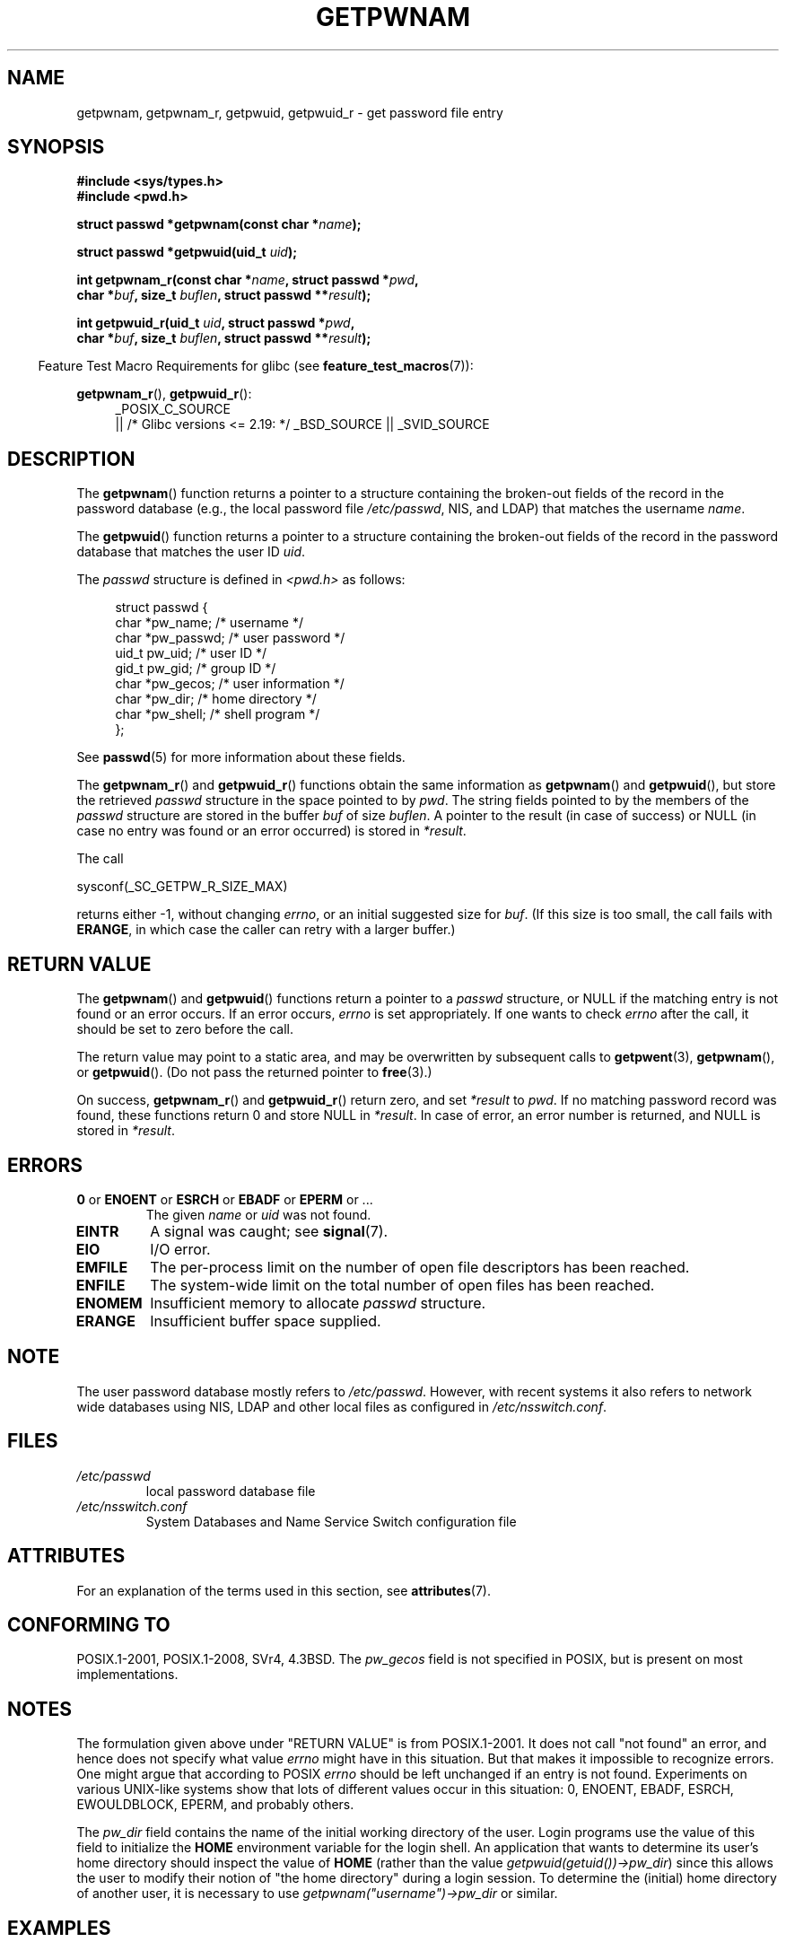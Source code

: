.\" Copyright 1993 David Metcalfe (david@prism.demon.co.uk)
.\" and Copyright 2008, Linux Foundation, written by Michael Kerrisk
.\"     <mtk.manpages@gmail.com>
.\"
.\" %%%LICENSE_START(VERBATIM)
.\" Permission is granted to make and distribute verbatim copies of this
.\" manual provided the copyright notice and this permission notice are
.\" preserved on all copies.
.\"
.\" Permission is granted to copy and distribute modified versions of this
.\" manual under the conditions for verbatim copying, provided that the
.\" entire resulting derived work is distributed under the terms of a
.\" permission notice identical to this one.
.\"
.\" Since the Linux kernel and libraries are constantly changing, this
.\" manual page may be incorrect or out-of-date.  The author(s) assume no
.\" responsibility for errors or omissions, or for damages resulting from
.\" the use of the information contained herein.  The author(s) may not
.\" have taken the same level of care in the production of this manual,
.\" which is licensed free of charge, as they might when working
.\" professionally.
.\"
.\" Formatted or processed versions of this manual, if unaccompanied by
.\" the source, must acknowledge the copyright and authors of this work.
.\" %%%LICENSE_END
.\"
.\" References consulted:
.\"     Linux libc source code
.\"     Lewine's "POSIX Programmer's Guide" (O'Reilly & Associates, 1991)
.\"     386BSD man pages
.\"
.\" Modified 1993-07-24 by Rik Faith (faith@cs.unc.edu)
.\" Modified 1996-05-27 by Martin Schulze (joey@linux.de)
.\" Modified 2003-11-15 by aeb
.\" 2008-11-07, mtk, Added an example program for getpwnam_r().
.\"
.TH GETPWNAM 3  2020-11-01 "GNU" "Linux Programmer's Manual"
.SH NAME
getpwnam, getpwnam_r, getpwuid, getpwuid_r \- get password file entry
.SH SYNOPSIS
.nf
.B #include <sys/types.h>
.B #include <pwd.h>
.PP
.BI "struct passwd *getpwnam(const char *" name );
.PP
.BI "struct passwd *getpwuid(uid_t " uid );
.PP
.BI "int getpwnam_r(const char *" name ", struct passwd *" pwd ,
.BI "               char *" buf ", size_t " buflen ", struct passwd **" result );
.PP
.BI "int getpwuid_r(uid_t " uid ", struct passwd *" pwd ,
.BI "               char *" buf ", size_t " buflen ", struct passwd **" result );
.fi
.PP
.RS -4
Feature Test Macro Requirements for glibc (see
.BR feature_test_macros (7)):
.RE
.PP
.ad l
.BR getpwnam_r (),
.BR getpwuid_r ():
.RS 4
_POSIX_C_SOURCE
    || /* Glibc versions <= 2.19: */ _BSD_SOURCE || _SVID_SOURCE
.RE
.ad b
.SH DESCRIPTION
The
.BR getpwnam ()
function returns a pointer to a structure containing
the broken-out fields of the record in the password database
(e.g., the local password file
.IR /etc/passwd ,
NIS, and LDAP)
that matches the username
.IR name .
.PP
The
.BR getpwuid ()
function returns a pointer to a structure containing
the broken-out fields of the record in the password database
that matches the user ID
.IR uid .
.PP
The \fIpasswd\fP structure is defined in \fI<pwd.h>\fP as follows:
.PP
.in +4n
.EX
struct passwd {
    char   *pw_name;       /* username */
    char   *pw_passwd;     /* user password */
    uid_t   pw_uid;        /* user ID */
    gid_t   pw_gid;        /* group ID */
    char   *pw_gecos;      /* user information */
    char   *pw_dir;        /* home directory */
    char   *pw_shell;      /* shell program */
};
.EE
.in
.PP
See
.BR passwd (5)
for more information about these fields.
.PP
The
.BR getpwnam_r ()
and
.BR getpwuid_r ()
functions obtain the same information as
.BR getpwnam ()
and
.BR getpwuid (),
but store the retrieved
.I passwd
structure in the space pointed to by
.IR pwd .
The string fields pointed to by the members of the
.I passwd
structure are stored in the buffer
.I buf
of size
.IR buflen .
A pointer to the result (in case of success) or NULL (in case no entry
was found or an error occurred) is stored in
.IR *result .
.PP
The call
.PP
    sysconf(_SC_GETPW_R_SIZE_MAX)
.PP
returns either \-1, without changing
.IR errno ,
or an initial suggested size for
.IR buf .
(If this size is too small,
the call fails with
.BR ERANGE ,
in which case the caller can retry with a larger buffer.)
.SH RETURN VALUE
The
.BR getpwnam ()
and
.BR getpwuid ()
functions return a pointer to a
.I passwd
structure, or NULL if the matching entry is not found or
an error occurs.
If an error occurs,
.I errno
is set appropriately.
If one wants to check
.I errno
after the call, it should be set to zero before the call.
.PP
The return value may point to a static area, and may be overwritten
by subsequent calls to
.BR getpwent (3),
.BR getpwnam (),
or
.BR getpwuid ().
(Do not pass the returned pointer to
.BR free (3).)
.PP
On success,
.BR getpwnam_r ()
and
.BR getpwuid_r ()
return zero, and set
.IR *result
to
.IR pwd .
If no matching password record was found,
these functions return 0 and store NULL in
.IR *result .
In case of error, an error number is returned, and NULL is stored in
.IR *result .
.SH ERRORS
.TP
.BR 0 " or " ENOENT " or " ESRCH " or " EBADF " or " EPERM " or ..."
The given
.I name
or
.I uid
was not found.
.TP
.B EINTR
A signal was caught; see
.BR signal (7).
.TP
.B EIO
I/O error.
.TP
.B EMFILE
The per-process limit on the number of open file descriptors has been reached.
.TP
.B ENFILE
The system-wide limit on the total number of open files has been reached.
.TP
.B ENOMEM
.\" not in POSIX
Insufficient memory to allocate
.I passwd
structure.
.\" This structure is static, allocated 0 or 1 times. No memory leak. (libc45)
.TP
.B ERANGE
Insufficient buffer space supplied.
.SH NOTE
The user password database mostly refers to \fI/etc/passwd\fP.
However, with recent systems it also refers to network wide databases
using NIS, LDAP and other local files as configured in
\fI/etc/nsswitch.conf\fP.
.SH FILES
.TP
.I /etc/passwd
local password database file
.TP
.I /etc/nsswitch.conf
System Databases and Name Service Switch configuration file
.SH ATTRIBUTES
For an explanation of the terms used in this section, see
.BR attributes (7).
.TS
allbox;
lb lb lb
l l l.
Interface	Attribute	Value
T{
.BR getpwnam ()
T}	Thread safety	MT-Unsafe race:pwnam locale
T{
.BR getpwuid ()
T}	Thread safety	MT-Unsafe race:pwuid locale
T{
.BR getpwnam_r (),
.br
.BR getpwuid_r ()
T}	Thread safety	MT-Safe locale
.TE
.SH CONFORMING TO
POSIX.1-2001, POSIX.1-2008, SVr4, 4.3BSD.
The
.I pw_gecos
field is not specified in POSIX, but is present on most implementations.
.SH NOTES
The formulation given above under "RETURN VALUE" is from POSIX.1-2001.
It does not call "not found" an error, and hence does not specify what value
.I errno
might have in this situation.
But that makes it impossible to recognize
errors.
One might argue that according to POSIX
.I errno
should be left unchanged if an entry is not found.
Experiments on various
UNIX-like systems show that lots of different values occur in this
situation: 0, ENOENT, EBADF, ESRCH, EWOULDBLOCK, EPERM, and probably others.
.\" more precisely:
.\" AIX 5.1 - gives ESRCH
.\" OSF1 4.0g - gives EWOULDBLOCK
.\" libc, glibc up to version 2.6, Irix 6.5 - give ENOENT
.\" glibc since version 2.7 - give 0
.\" FreeBSD 4.8, OpenBSD 3.2, NetBSD 1.6 - give EPERM
.\" SunOS 5.8 - gives EBADF
.\" Tru64 5.1b, HP-UX-11i, SunOS 5.7 - give 0
.PP
The
.I pw_dir
field contains the name of the initial working directory of the user.
Login programs use the value of this field to initialize the
.B HOME
environment variable for the login shell.
An application that wants to determine its user's home directory
should inspect the value of
.B HOME
(rather than the value
.IR getpwuid(getuid())\->pw_dir )
since this allows the user to modify their notion of
"the home directory" during a login session.
To determine the (initial) home directory of another user,
it is necessary to use
.I getpwnam("username")\->pw_dir
or similar.
.SH EXAMPLES
The program below demonstrates the use of
.BR getpwnam_r ()
to find the full username and user ID for the username
supplied as a command-line argument.
.PP
.EX
#include <pwd.h>
#include <stdint.h>
#include <stdio.h>
#include <stdlib.h>
#include <unistd.h>
#include <errno.h>

int
main(int argc, char *argv[])
{
    struct passwd pwd;
    struct passwd *result;
    char *buf;
    size_t bufsize;
    int s;

    if (argc != 2) {
        fprintf(stderr, "Usage: %s username\en", argv[0]);
        exit(EXIT_FAILURE);
    }

    bufsize = sysconf(_SC_GETPW_R_SIZE_MAX);
    if (bufsize == \-1)          /* Value was indeterminate */
        bufsize = 16384;        /* Should be more than enough */

    buf = malloc(bufsize);
    if (buf == NULL) {
        perror("malloc");
        exit(EXIT_FAILURE);
    }

    s = getpwnam_r(argv[1], &pwd, buf, bufsize, &result);
    if (result == NULL) {
        if (s == 0)
            printf("Not found\en");
        else {
            errno = s;
            perror("getpwnam_r");
        }
        exit(EXIT_FAILURE);
    }

    printf("Name: %s; UID: %jd\en", pwd.pw_gecos,
            (intmax_t) pwd.pw_uid);
    exit(EXIT_SUCCESS);
}
.EE
.SH SEE ALSO
.BR endpwent (3),
.BR fgetpwent (3),
.BR getgrnam (3),
.BR getpw (3),
.BR getpwent (3),
.BR getspnam (3),
.BR putpwent (3),
.BR setpwent (3),
.BR nsswitch.conf (5),
.BR passwd (5)
.SH COLOPHON
This page is part of release 5.10 of the Linux
.I man-pages
project.
A description of the project,
information about reporting bugs,
and the latest version of this page,
can be found at
\%https://www.kernel.org/doc/man\-pages/.
